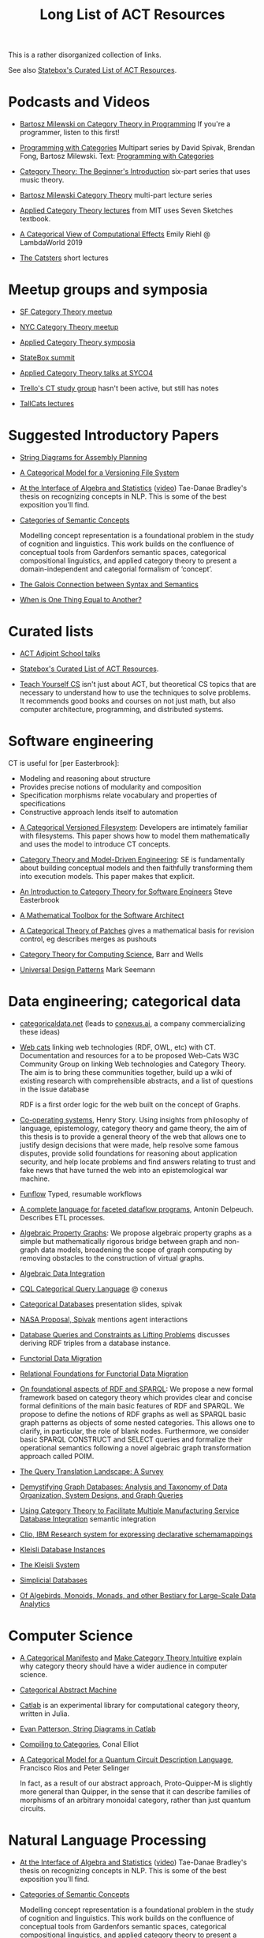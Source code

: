 #+TITLE: Long List of ACT Resources

This is a rather disorganized collection of links.

See also [[https://t.co/oxZF8h0ApS][Statebox's Curated List of ACT Resources]].

* Podcasts and Videos

   * [[https://corecursive.com/035-bartosz-milewski-category-theory/][Bartosz Milewski on Category Theory in Programming]]
     If you're a programmer, listen to this first!

   * [[https://www.youtube.com/playlist?list=PLhgq-BqyZ7i7MTGhUROZy3BOICnVixETS][Programming with Categories]] Multipart series by David Spivak, Brendan Fong,
     Bartosz Milewski.  Text: [[http://brendanfong.com/programmingcats_files/cats4progs-DRAFT.pdf][Programming with Categories]]

   * [[https://www.youtube.com/watch?v=P6DvIfTJhx8&feature=youtu.be][Category Theory: The Beginner's Introduction]] six-part series
     that uses music theory.
     
   * [[https://youtu.be/I8LbkfSSR58?t=2674][Bartosz Milewski Category Theory]] multi-part lecture series

   * [[https://www.youtube.com/watch?v=UusLtx9fIjs&t=525s&index=2&list=PLhgq-BqyZ7i5lOqOqqRiS0U5SwTmPpHQ5][Applied Category Theory lectures]] from MIT uses Seven Sketches textbook.

   * [[https://www.youtube.com/watch?v=Ssx2_JKpB3U][A Categorical View of Computational Effects]] Emily Riehl @ LambdaWorld 2019

   * [[https://www.youtube.com/user/TheCatsters][The Catsters]] short lectures

* Meetup groups and symposia

   * [[https://www.meetup.com/Category-Theory/][SF Category Theory meetup]]
   * [[https://www.meetup.com/NYC-Category-Theory/][NYC Category Theory meetup]]    

   * [[http://www.appliedcategorytheory.org/][Applied Category Theory symposia]]
   * [[https://summit.statebox.org/static.html][StateBox summit]]
   * [[http://math.ucr.edu/home/baez/SYCO4/][Applied Category Theory talks at SYCO4]]

   * [[https://github.com/trello/category-theory][Trello's CT study group]] hasn't been active, but still has notes

   * [[https://github.com/TallCats/CategoryTheory][TallCats lectures]]

* Suggested Introductory Papers

   * [[https://arxiv.org/pdf/1909.10475.pdf][String Diagrams for Assembly Planning]]

   * [[http://www.inf.ufrgs.br/~eslgastal/files/cmvfs.pdf][A Categorical Model for a Versioning File System]]

   * [[https://arxiv.org/pdf/2004.05631.pdf][At the Interface of Algebra and Statistics]] ([[https://www.youtube.com/watch?v=wiadG3ywJIs&feature=youtu.be][video]]) Tae-Danae Bradley's thesis
     on recognizing concepts in NLP.  This is some of the best exposition you'll find.

   * [[https://arxiv.org/abs/2004.10741][Categories of Semantic Concepts]]
     
     Modelling concept representation is a foundational problem in the study of
     cognition and linguistics. This work builds on the confluence of conceptual
     tools from Gardenfors semantic spaces, categorical compositional
     linguistics, and applied category theory to present a domain-independent
     and categorial formalism of ‘concept’.

   * [[https://www.logicmatters.net/resources/pdfs/Galois.pdf][The Galois Connection between Syntax and Semantics]]
     
   * [[http://www.math.harvard.edu/~mazur/preprints/when_is_one.pdf][When is One Thing Equal to Another?]]


* Curated lists
  
   * [[https://www.epatters.org/wiki/algebra/act-adjoint-school.html][ACT Adjoint School talks]]

   * [[https://t.co/oxZF8h0ApS][Statebox's Curated List of ACT Resources]].

   * [[https://teachyourselfcs.com/][Teach Yourself CS]] isn't just about ACT, but theoretical CS topics that are
     necessary to understand how to use the techniques to solve problems. It
     recommends good books and courses on not just math, but also computer
     architecture, programming, and distributed systems.

* Software engineering
  
  CT is useful for [per Easterbrook]:
      * Modeling and reasoning about structure
      * Provides precise notions of modularity and composition
      * Specification morphisms relate vocabulary and properties of specifications
      * Constructive approach lends itself to automation
   

   * [[http://www.inf.ufrgs.br/~eslgastal/files/cmvfs.pdf][A Categorical Versioned Filesystem]]: Developers are intimately familiar
     with filesystems.  This paper shows how to model them mathematically
     and uses the model to introduce CT concepts.
     
   * [[https://gsd.uwaterloo.ca/sites/default/files/Accat12-paper7.pdf][Category Theory and Model-Driven Engineering]]: SE is fundamentally about
     building conceptual models and then faithfully transforming them into 
     execution models.  This paper makes that explicit.

   * [[http://www.cs.toronto.edu/~sme/presentations/cat101.pdf][An Introduction to Category Theory for Software Engineers]] Steve Easterbrook

   * [[https://pdfs.semanticscholar.org/6967/97cd745dbe49a225eac5912d76c845d8dfdf.pdf][A Mathematical Toolbox for the Software Architect]]

   * [[https://arxiv.org/pdf/1311.3903.pdf][A Categorical Theory of Patches]] gives a mathematical basis for revision
     control, eg describes merges as pushouts
     
   * [[http://www.math.mcgill.ca/triples/Barr-Wells-ctcs.pdf][Category Theory for Computing Science]], Barr and Wells

   * [[https://seemannworkshop.netcorebcn.group/][Universal Design Patterns]] Mark Seemann

* Data engineering; categorical data

   * [[https://categoricaldata.net/][categoricaldata.net]] (leads to [[https://conexus.ai/][conexus.ai]], a company commercializing these
     ideas)
     
   * [[https://web-cats.gitlab.io/][Web cats]] linking web technologies (RDF, OWL, etc) with CT.
     Documentation and resources for a to be proposed Web-Cats W3C Community
     Group on linking Web technologies and Category Theory. The aim is to bring
     these communities together, build up a wiki of existing research with
     comprehensible abstracts, and a list of questions in the issue database
     
     RDF is a first order logic for the web built on the concept of Graphs.

   * [[https://co-operating.systems/2019/04/01/PhD_second_year_report.pdf][Co-operating systems]], Henry Story.
      Using insights from philosophy of language, epistemology, category theory
      and game theory, the aim of this thesis is to provide a general theory of
      the web that allows one to justify design decisions that were made, help
      resolve some famous disputes, provide solid foundations for reasoning
      about application security, and help locate problems and find answers
      relating to trust and fake news that have turned the web into an
      epistemological war machine.

   * [[https://www.tweag.io/posts/2018-04-25-funflow.html][Funflow]] Typed, resumable workflows

   * [[https://arxiv.org/pdf/1906.05937.pdf][A complete language for faceted dataflow programs]], Antonin Delpeuch.
     Describes ETL processes.

   * [[https://arxiv.org/abs/1909.04881][Algebraic Property Graphs]]: We propose algebraic property graphs as a simple
     but mathematically rigorous bridge between graph and non-graph data models,
     broadening the scope of graph computing by removing obstacles to the
     construction of virtual graphs.

   * [[https://arxiv.org/abs/1503.03571][Algebraic Data Integration]]

   * [[http://cql.conexus.ai/][CQL Categorical Query Language]] @ conexus

   * [[http://math.mit.edu/~dspivak/informatics/talks/CTDBIntroductoryTalk][Categorical Databases]] presentation slides, spivak

   * [[http://math.mit.edu/~dspivak/informatics/grants/NASA-Proposal.pdf][NASA Proposal, Spivak]] mentions agent interactions

   * [[https://arxiv.org/pdf/1202.2591.pdf][Database Queries and Constraints as Lifting Problems]] discusses deriving RDF
     triples from a database instance.

   * [[https://arxiv.org/pdf/1009.1166.pdf][Functorial Data Migration]]

   * [[https://arxiv.org/abs/1212.5303][Relational Foundations for Functorial Data Migration]]

   * [[https://arxiv.org/abs/1910.07519][On foundational aspects of RDF and SPARQL]]: We propose a new formal
     framework based on category theory which provides clear and concise formal
     definitions of the main basic features of RDF and SPARQL. We propose to
     define the notions of RDF graphs as well as SPARQL basic graph patterns as
     objects of some nested categories. This allows one to clarify, in
     particular, the role of blank nodes. Furthermore, we consider basic SPARQL
     CONSTRUCT and SELECT queries and formalize their operational semantics
     following a novel algebraic graph transformation approach called POIM.

   * [[https://arxiv.org/abs/1910.03118][The Query Translation Landscape: A Survey]]

   * [[https://arxiv.org/pdf/1910.09017.pdf][Demystifying Graph Databases: Analysis and Taxonomy of Data Organization,
     System Designs, and Graph Queries]]

   * [[http://computingengineering.asmedigitalcollection.asme.org/article.aspx?articleid=2539429][Using Category Theory to Facilitate Multiple Manufacturing Service Database
     Integration]] semantic integration

   * [[http://www.cs.cmu.edu/~natassa/courses/15-823/current/papers/CLIO-SIGMOD2005.pdf][Clio,  IBM Research  system  for  expressing  declarative  schemamappings]]

   * [[https://arxiv.org/pdf/1209.1011.pdf][Kleisli Database Instances]]

   * [[https://citeseerx.ist.psu.edu/viewdoc/download;jsessionid=7C32AA38CA2A65FABCC98A50D728C854?doi=10.1.1.42.4942&rep=rep1&type=pdf][The Kleisli System]]

   * [[https://arxiv.org/pdf/0904.2012.pdf][Simplicial Databases]]

   * [[http://www.michael-noll.com/blog/2013/12/02/twitter-algebird-monoid-monad-for-large-scala-data-analytics/][Of Algebirds, Monoids, Monads, and other Bestiary for Large-Scale Data Analytics]]

* Computer Science

   * [[https://ncatlab.org/nlab/show/A+Categorical+Manifesto][A Categorical Manifesto]] and [[http://www.j-paine.org/make_category_theory_intuitive.html][Make Category Theory Intuitive]] explain why
     category theory should have a wider audience in computer science.

   * [[https://www.sciencedirect.com/science/article/pii/0167642387900207][Categorical Abstract Machine]]
     
   * [[https://github.com/epatters/Catlab.jl][Catlab]] is an experimental library for computational category theory,
     written in Julia.
     
   * [[https://www.youtube.com/watch?v=7dmrDYQh4rc][Evan Patterson, String Diagrams in Catlab]]

   * [[http://conal.net/papers/compiling-to-categories/][Compiling to Categories]], Conal Elliot

   * [[https://arxiv.org/abs/1706.02630][A Categorical Model for a Quantum Circuit Description Language]],
     Francisco Rios and Peter Selinger
     
     In fact, as a result of our abstract approach, Proto-Quipper-M is slightly
     more general than Quipper, in the sense that it can describe families of
     morphisms of an arbitrary monoidal category, rather than just quantum
     circuits.

* Natural Language Processing

   * [[https://arxiv.org/pdf/2004.05631.pdf][At the Interface of Algebra and Statistics]] ([[https://www.youtube.com/watch?v=wiadG3ywJIs&feature=youtu.be][video]]) Tae-Danae Bradley's thesis
     on recognizing concepts in NLP.  This is some of the best exposition you'll find.

   * [[https://arxiv.org/abs/2004.10741][Categories of Semantic Concepts]]
     
     Modelling concept representation is a foundational problem in the study of
     cognition and linguistics. This work builds on the confluence of conceptual
     tools from Gardenfors semantic spaces, categorical compositional
     linguistics, and applied category theory to present a domain-independent
     and categorial formalism of ‘concept’.

   * [[https://arxiv.org/abs/2004.07353][The nucleus: Mining concepts from adjunctions]]    

   * [[https://arxiv.org/pdf/1901.10723.pdf][Compositionality for Recursive Neural Networks]]
   * [[https://golem.ph.utexas.edu/category/2018/02/linguistics_using_category_the.html][Linguistics using Category Theory]] is a summary of the paper
     [[https://arxiv.org/abs/1003.4394][Mathematical Foundations for a Compositional Distributional Model of Meaning]].
     Certain CT methods were shown to out-perform other methods.

   * [[https://www.logicmatters.net/resources/pdfs/Galois.pdf][The Galois Connection between Syntax and Semantics]]

   * [[https://arxiv.org/pdf/1904.03478.pdf][The Mathematics of Text Structure]] is a 2019 paper that doesn't assume
     much knowledge of category theory.

   * [[http://lecomte.al.free.fr/ressources/PARIS8_LSL/Lambek.pdf][The Mathematics of Sentence Structure]] is an early paper by Lambek ([[https://www.cs.cmu.edu/~fp/courses/15816-f16/misc/Lambek58.pdf][JSTOR]]).

   * [[https://cseweb.ucsd.edu/~goguen/projs/semio.html][Algebraic Semiotics]]

   * [[https://sites.google.com/view/capns2018/home?authuser=0][Conference: Compositional Approaches for Physics, NLP, and Social Sciences 2018]]

   * [[https://arxiv.org/pdf/1811.11041.pdf][Translating and Evolving: Towards a Model of Language Change in DisCoCat]]
     accounts for evolution within a language, and translation between languages.

   * [[https://en.wikipedia.org/wiki/Categorial_grammar][Categorial Grammar]] is a term used for a family of formalisms in natural language
     syntax motivated by the principle of compositionality and organized according to
     the view that syntactic constituents should generally combine as functions or
     according to a function-argument relationship.

   * [[https://arxiv.org/search/cs?searchtype=author&query=Coecke%252C+B][Papers by Bob Coecke]] are mainly about NLP.

   * [[https://arxiv.org/pdf/1908.04291.pdf][The far side of the cube]] Dan R. Ghica derives the most general game model in
     which all other game models live.
     
   * [[http://conal.net/papers/][Conal Elliot papers]]

   * [[http://repmus.ircam.fr/_media/moreno/Andreatta_Creativity_MCM2013.pdf][Towards a Categorical Theory of Creativity for Music, Discourse, and Cognition]]

** Lambek pregroup grammar

   The [[https://ncatlab.org/nlab/show/categorical+compositional+distributional+semantics][DisCoCat]] framework (Categorical compositional distributional semantics)
   "uses category theory to combine the benefits of two very different
    approaches to linguistics: categorial grammar and distributional semantics."
    
   Is there a mathematical treatment of grammar that would help frame
   the question "Why do certain strings of words sound better, more poetic?"
   Does poetry sound better than prose in a language you don't understand?
   

   Wikipedia doesn't have an entry for pregroup.  Searching for it redirects to
   [[https://en.wikipedia.org/wiki/Pregroup_grammar][Pregroup grammar]], which starts with a definition of pregroup.
   
   [[https://ncatlab.org/nlab/show/pregroup+grammar][Pregroup Grammar on ncatlab]] is a more advanced treatment.
   
   [[http://www.math.mcgill.ca/barr/lambek/pdffiles/compute.pdf][A computational algebraic approach to English grammar]], Lambek 
   This is a good place to start.
   It gives proofs of pregroup properties from the axioms.

   [[http://www.math.mcgill.ca/rags/JAC/124/Lambek-Pregroups-s.pdf][Pregroups and Natural Language Processing]], Lambek

   [[https://pdfs.semanticscholar.org/345c/c79cb9cf3d643bca045750107286dd470772.pdf][Pregroup Grammars for Chords]], Richard G. Terrat
   
   [[http://www.math.mcgill.ca/barr/lambek/pdffiles/][Lambek's Last Papers]] including Capulet semantics!

   We have music grammar, what about semantics?
   
* Game Theory

  Communication is a game.

   * [[http://www.gtcenter.org/Archive/2014/Conf/Jimenez1880.pdf][Game Theory from a Categoric Point of View]]

   * [[https://arxiv.org/pdf/1603.04641.pdf][Compositional Game Theory]] Ghani, Hedges, Winschel, [[https://www.philipp-zahn.com/profile/][Zahn]]

   * ([[https://twitter.com/_julesh_/status/1177687657062764547?s=03][Tweet from Jules Hedges]])
   * [[https://t.co/wUGJWH1D1S][The paper introducing open games]]
   * [[https://t.co/KGbjAymxz1][Compositional game theory bibliography]]
   * [[https://t.co/4aK5a1r8Ko][On compositionality]]
   * [[https://t.co/GecVY6oyqV][Applying the rising sea]]
   * [[https://t.co/APVoPKfoLK][Open games tool demo]]

   * [[https://bosker.files.wordpress.com/2010/12/joyal-games.pdf][Joyal: Two-Person Games]]


   * [[http://math.ucr.edu/home/baez/games/games_1.html][John Baez game theory course notes]]

   * [[https://cacm.acm.org/magazines/2019/1/233530-deception-identity-and-security/fulltext][Deception, Identity, and Security: The Game Theory of Sybil Attacks]]

   * [[http://www.reluctantm.com/gcruttw/publications/CGC.pdf][Combinatorial Game Categories]]


* Complex Systems
  
   * [[https://julesh.com/2019/12/02/lax-functors-describe-emergent-effects/][Lax Functors Describe Emergent Effects]]
  
* Logic
  
   * [[https://www.karger.com/Article/PDF/275811][Categorical treatment of how logical structures develop, Piaget]]
 
   * [[https://mikeshulman.github.io/catlog/catlog.pdf][Categorical Logic from a Categorical Point of View]], Mike Shulman


* References
  
[[https://statebox.org/][statebox.org]] is commercializing verifiable systems

[[https://johncarlosbaez.wordpress.com/2018/01/22/statebox-a-universal-language-of-distributed-systems/][Statebox: A Universal Language of Distributed Systems]] describes the
open project that aims to build a programming language based on
universal mathematical principles.  The aim is to apply these
principles to solving problems of coordination in large-scale
distributed systems, even complex ones.


[[https://www.mit.edu/~eadam/eadam_PhDThesis.pdf][Systems, Generativity and Interactional Effects by Elie M. Adam]]

[[https://arxiv.org/pdf/1305.0297.pdf][The Operad of Wiring Diagrams]] explains operads, which are a way of studying
hierarchies where each "layer" is composed of components in a lower layer.

[[https://apps.dtic.mil/docs/citations/AD1060774][Categorical Approach to Agent Interactions]] proposal by Spivak.
[[https://apps.dtic.mil/dtic/tr/fulltext/u2/1060774.pdf][Categorical Approach to Agent Interactions final report]]

[[https://arxiv.org/pdf/1504.05625.pdf][A Compositional Framework for Passive Linear Networks]]

[[https://arxiv.org/abs/1704.02051][A Compositional Framework for Reaction Networks]]

[[https://arxiv.org/pdf/1904.12974.pdf][Computational Petri Nets: Adjunction considered harmful]]

[[Https://air.unimi.it/retrieve/handle/2434/155499/138859/phd_unimi_R07647.pdf][Hierarchical-Granularity Holonic Modelling]]

[[https://courses.engr.illinois.edu/cs522/sp2016/InstitutionsAbstractModelTheory.pdf][Institutions: Abstract Model Theory]]

[[https://cseweb.ucsd.edu/~goguen/pps/ifi04.pdf][Information Integration in Institutions]]

** Set Theory
   
   * [[https://arxiv.org/abs/0810.1279][Set Theory for Category Theory]]
   * [[http://www.tac.mta.ca/tac/reprints/articles/11/tr11abs.html][Lawvere: on Category of Sets]]
   * [[https://www.cambridge.org/core/books/sets-for-mathematics/E899F592AD8FBA9A550B1ED3E1E61EC3][Lawvere: Sets for Mathematics]]


** Category Theory

Category theory underpins mathematics, and therefore programming
languages. Historically it's been presented as a unifying study of deep
symmetries in mathematics in a way that's impenetrable to
non-specialists. More recently it's come to the attention of a wider
audience of programming language aficionados, especially in functional
language communities such as Haskell and type-theorists, and formal
proof systems.

[[https://arxiv.org/abs/1912.10642][Notes on category theory with examples from basic mathematics]]
These notes were originally developed as lecture notes for a category theory
course. They should be well-suited to anyone that wants to learn category theory
from scratch and has a scientific mind. There is no need to know advanced
mathematics, nor any of the disciplines where category theory is traditionally
applied, such as algebraic geometry or theoretical computer science. The only
knowledge that is assumed from the reader is linear algebra. All concepts are
explained by giving concrete examples from different, non-specialized areas of
mathematics (such as basic group theory, graph theory, and probability). Not
every example is helpful for every reader, but hopefully every reader can find
at least one helpful example per concept. The reader is encouraged to read all
the examples, this way they may even learn something new about a different
field. Particular emphasis is given to the Yoneda lemma and its significance,
with both intuitive explanations, detailed proofs, and specific examples.
Another common theme in these notes is the relationship between categories and
directed multigraphs, which is treated in detail. From the applied point of
view, this shows why categorical thinking can help whenever some process is
taking place on a graph.

[[https://plato.stanford.edu/entries/category-theory/][Stanford Encyclopedia on Category Theory]]

[[https://groupoids.org.uk/pdffiles/Analogy-and-Comparison.pdf][Category Theory: A Framework for Analogy and Comparison]]

[[https://arxiv.org/pdf/1809.05923.pdf][What is Applied Category Theory?]] describes functors as maps
between syntax (source cat) and semantics (target cat).

[[https://www.math3ma.com/blog/what-is-category-theory-anyway][What is Category Theory Anyway?]]

[[https://www.logicmatters.net/resources/pdfs/GentleIntro.pdf][A Gentle Introduction to Category Theory]] Peter Smith, LogicMatters


[[http://abel.math.harvard.edu/~mazur/preprints/when_is_one.pdf][When is one thing equal to another?]] Barry Mazur, on equivalence

[[https://ncatlab.org/nlab/show/HomePage][nCat Lab]] is a wikipedia-like site for "category theory in the large": using
category theory to describe EVERYTHING.

John Baez's [[http://math.ucr.edu/home/baez/week73.html#tale][description of n-Categories]] was the most illuminating I've found.
The other articles in that blog are well worth reading, too.

[[https://github.com/jwiegley/category-theory][Category Theoretic constructions in Coq]]

[[https://ncatlab.org/nlab/show/sheaf+semantics+of+concurrent+interacting+objects][Sheaf Semantics for Concurrent Interacting Objects]]

[[https://blog.statebox.org/programming-is-just-an-example-6bc6bacb7b72][Programming Languages as Categories]]

[[https://www.math3ma.com/blog/the-yoneda-perspective][The Yoneda Perspective]]: You are your relationships


[[https://johncarlosbaez.wordpress.com/2019/03/24/complex-adaptive-system-design-part-9/][Complex Adaptive Systems Design part 9]]

[[http://www.ams.org/journals/proc/1994-122-02/S0002-9939-1994-1216823-2/home.html][An adjoint characterization of the category of Sets]]


[[https://arxiv.org/pdf/0908.3347.pdf][A survey of graphical languages for monoidal categories]] Peter Selinger
A good survey of the variants of monoidal categories.
Look at the diagram at the end that classifies them.

[[http://www.zanasi.com/fabio/files/paperCALCO19b.pdf][CARTOGRAPHER: A tool for string diagrammatic reasoning]]

[[https://arxiv.org/pdf/1401.7220.pdf][Category Theory Using String Diagrams]], Dan Marsden

[[https://arxiv.org/abs/2002.02762][A Categorical Semantics for Guarded Petri Nets]]


[[https://twitter.com/_julesh_/status/1234847566023610368][Jules' tweet about industrial process diagrams]]
describes Forrester's Industrial Dynamics.
     
[[https://en.wikipedia.org/wiki/Energy_Systems_Language][Energy Systems Language]], [[https://en.wikipedia.org/wiki/Howard_T._Odum][Odum]]

   Techniques for modeling systems based on energy flow.
   But be careful of generative effects in the model,
   such as the [[https://en.wikipedia.org/wiki/Two_capacitor_paradox][two-capacitor paradox]] that arises in simple
   models that neglect radiation.
   
** Application Areas

[[https://vimeo.com/6590617][Commutative Monads, Diagrams and Knots]] video Dan Piponi for Haskell programmers

[[https://arxiv.org/abs/1401.4585][Arrow's theorem by arrow theory]], Abramsky

[[https://arxiv.org/pdf/1311.4376.pdf][Understanding Visualization: A Formal Approach using Category Theory and
Semiotics]]

[[http://citeseerx.ist.psu.edu/viewdoc/download?doi=10.1.1.73.9803&rep=rep1&type=pdf][An Introduction to Algebraic Semiotics, with Application to User Interface
Design]]

[[http://www.few.vu.nl/~rplanque/Onderwijs/MathBio/PapersForProject/Rosen.pdf][Robert Rosen: The Representation of Biological Systems from the Standpoint of
the Theory of Categories]] 1958

[[https://www.academia.edu/20729996/Category_Theory_as_a_Mathematics_for_Formalizing_Ontologies][Category Theory as a Mathematics for Formalizing Ontologies]]

[[http://delivery.acm.org/10.1145/3240000/3236765/icfp18main-p18-p.pdf][Simple Essence of Automatic Differentiation]] application in machine learning
(video of [[https://www.youtube.com/watch?v=MmkNSsGAZhw&feature=youtu.be&__s=zqzmedcvejvhpuaznsfv][Simple essence of automatic differentiation Talk]])

[[https://apps.dtic.mil/dtic/tr/fulltext/u2/a297528.pdf][FORMAL FOUNDATIONS FOR THE SPECIFICATION OF SOFTWARE ARCHITECTURE
DISSERTATION Mark James Gerken]]


[[https://arxiv.org/abs/1906.05443][Rewriting Structured Cospans: A Syntax For Open Systems]]

[[https://arxiv.org/abs/1908.10660][Foundations of Brick Diagrams]]

[[https://twitter.com/typeswitch/status/1169679047892381697?s=03][Adjointness Pattern: ( )^L <=> ( )xL]]

[[https://en.wikipedia.org/wiki/Categorial_grammar][Categorial Grammar]] is a term used for a family of formalisms in natural language
syntax motivated by the principle of compositionality and organized according to
the view that syntactic constituents should generally combine as functions or
according to a function-argument relationship.

[[https://www.dpmms.cam.ac.uk/~martin/Research/Publications/2007/hp07.pdf][The Category Theoretic Understanding of
Universal Algebra: Lawvere Theories and Monads]]

[[http://cogprints.org/7753/6/AdjDynSystems.pdf][On adjoint dynamical systems]] Baianu and Scripcariu, Bulletin of Mathematical Biology, Volume 35, 1973

[[https://upload.wikimedia.org/wikipedia/commons/4/48/Final_Topics_Paper_on_Catos.pdf][Category Theory Pertaining to Dynamical Systems]] shows that in a certain category of dynamical systems,
a chaotic observable implies a chaotic dynamic system.

[[http://www.few.vu.nl/~rplanque/Onderwijs/MathBio/PapersForProject/Rosen.pdf][The Representation of Biological Systems from the Standpoint of the Theory of Categories]], Robert Rosens,
Bulletin of Mathematical Biophysics, Volume 20, 1958

A mathematical framework for a rigorous theory of general systems is
constructed, using the theory of Categories and Functors inroduced by Eilenberg
and MacLane. A short discussion of the basic ideas is given, and their possible
application to the theory of biological systems is discussed.  On the basis of these considerations,
a number of results are proved, includuing the possibility of selecting a unique representative (a "canonical form")
from a family of mathematical objects, all of which represent the same system.
As an example, the reprsentation of the neural net and the finit automaton is
constructed in terms of our general theory.

[[https://static.aminer.org/pdf/PDF/000/392/201/category_theory_applied_to_neural_modeling_and_graphical_representations.pdf][Category theory applied to neural modeling and graphical representations]]

[[https://arxiv.org/abs/1409.5531][A Theory of Resources]] Coecke

The last two minutes of [[https://youtu.be/I8LbkfSSR58?t=2674][Bartosz Milewski Category Theory 1.1]] makes the point
that category theory is more about epistemology (the way we think) than ontology
(the way things are).
Semiotics is also about epistemology.

[[http://www.cs.ox.ac.uk/ACT2019/preproceedings/John%2520Nolan,%2520Blake%2520Pollard,%2520Spencer%2520Breiner,%2520Dhananjay%2520Anand%2520and%2520Eswaran%2520Subrahmanian.pdf][Compositional models for power systems]] Nolan, Pollard, Breiner

[[https://arxiv.org/pdf/1909.10475.pdf][String Diagrams for Assembly Planning]]

[[https://arxiv.org/abs/1703.08314][Interacting Conceptual Spaces I : Grammatical Composition of Concepts]]

[[https://www.researchgate.net/publication/254920369_Compositionality_and_Systematicity][Compositionality and Systematicity]]

[[Https://journals.plos.org/ploscompbiol/article?id=10.1371/journal.pcbi.1005683][Categorical Theory and Numerical Knowledge]]

** Other math

   * [[http://math.ucr.edu/home/baez/books.html][How to learn math and physics]], John Baez's advice.

   * [[https://www.math3ma.com/blog/the-tensor-product-demystified][The tensor product, demystified]]

   * [[https://jeremykun.com/2014/01/17/how-to-conquer-tensorphobia/][How to conquer tensorphobia]]

   * [[https://faculty.math.illinois.edu/~r-ash/Algebra/Chapterr10.pdf][Abstract Algebra: Basic Graduate Year, Chap 10]] describes categories
     using examples in sets, groups, rings, fields, modules.
     The [[https://faculty.math.illinois.edu/~r-ash/Algebra.html][main site]] is good for abstract algebra, too.

   * [[https://home.uchicago.edu/~jpadgett/papers/unpublished/Economic.Production.as.Chemistry.II.pdf][Economic Production as Chemistry]] resource theories!
   * [[http://tuvalu.santafe.edu/~wbarthur/complexityeconomics.htm][Brian Arthur: Complexity Economics]]
   * [[https://www.lesswrong.com/posts/T7aQqNm6m8pTXZYnd/bayesian-probability-theory-as-extended-logic-a-new-result][Bayesian Probability Theory as Extended Logic]]
   * [[http://www.capax.sx/index.php/Agoric_papers][Agoric Papers]]

   * [[http://www.themathcitadel.com/wp-content/uploads/2019/03/counterexamples-prob-indep.pdf][Counterexamples in Probability]], Rachel Traylor
   * [[http://math.ucr.edu/home/baez/thesis_defense_pollard.pdf][Open Markov Networks]] Blake Pollard

   * [[http://www.cs.ox.ac.uk/ACT2019/preproceedings/John%2520Nolan,%2520Blake%2520Pollard,%2520Spencer%2520Breiner,%2520Dhananjay%2520Anand%2520and%2520Eswaran%2520Subrahmanian.pdf][Compositional Models for Power Systems]], article in Compositionality journal
   * [[https://github.com/NREL/PowerSystems.jl][PowerSystems.jl]] National Renewable Energy Lab software for analysis
     and modeling of power systems.

   * [[https://blog.usejournal.com/monoids-to-groupoids-492c35105113][Monoids to Groupoids]]
   * [[https://medium.com/@reinman/its-reboot-time-for-operating-systems-6a516ad8e89c][It's Reboot Time for Operating Systems]]

   * [[https://db.in.tum.de/~grust/files/monad-comprehensions.pdf][Monad Comprehensions: a Versatile Representation for Queries]]

   * [[https://www.cs.utah.edu/~mflatt/past-courses/cs7520/public_html/s06/notes.pdf][Programming Languages and Lambda Calculi]]

   * [[http://conal.net/papers/compiling-to-categories/][Compiling to Categories]]

   * [[https://www.hillelwayne.com/post/formally-modeling-migrations/][Formally Modeling Migrations]]

   * [[https://arxiv.org/abs/1910.04383][Causality and deceit: Do androids watch action movies?]]

   * [[http://www.inf.ufrgs.br/~eslgastal/files/cmvfs.pdf][A Categorical Model for a Versioning File System]]

   * [[https://ncatlab.org/nlab/show/partial+combinatory+algebra][Partial Combinatory Algebra]] describes what happens
     in untyped languages, where what would be type mismatches
     manifest as runtime errors.
     
   * [[https://arxiv.org/abs/1911.00818][A Practical Type System for Symmetric Monoidal Categories]]

   * [[http://db.cis.upenn.edu/DL/07/pods07.pdf][Provenance Semirings]]

   * [[https://zenodo.org/record/2565243#.XcWc-U9KhhF][Stream Ring Theory]]

   * [[https://www.slideshare.net/slidarko/mmadt-a-multimodel-abstract-data-type][mm-ADT]] Multi-model Abstract Data Types

   * [[https://pure.tue.nl/ws/files/2154050/200402.pdf][A Brief History of Process Algebra]]

   * [[https://uniformal.github.io/][MMT Meta-Meta Tool]] enabling uniform representation of knowledge

   * [[https://github.com/jozefg/learn-tt][Learn Type Theory]] collection of introductory resources

   * [[https://arxiv.org/abs/1902.07404][The Provability of Consistency]]

     Of this [[https://twitter.com/sclv/status/1128939715523174400][@sclv]] says: The standard story is that Godel's second
     incompleteness theorem stopped Hilbert's program dead in its tracks,
     because one could not prove the consistency of PA within itself. But a
     lovely new paper from Artemov argues that this isn't what G2 proved at all!

     In fact, what G2 proved was simply that no *single sentence* in PA could
     prove the consistency of PA. Artemov shows that by means verifiable in PA,
     we can prove, for any given sentence in PA that it is not inconsistent,
     which suffices for Hilbert's goals!
     
     (I should add that this lovely result is very parallel to what we do in
     computer science, where despite the existence of the halting problem, we
     somehow manage to prove things about programs all the time!)

   * [[https://www.cambridge.org/core/books/introduction-to-coalgebra/0D508876D20D95E17871320EADC185C6][Introduction to Coalgebra]], [[http://www.cs.ru.nl/B.Jacobs/CLG/JacobsCoalgebraIntro.pdf][PDF]], Bart Jacobs

     Whenever I come back to Bart Jacobs' "Introduction to Coalgebras" (which
     also covers algebras) I am surprised by how clear it is and how much I
     learn from it. Definitely a book for developers working at the intersection
     of OO and FP such as #Scala. -- [[https://twitter.com/bblfish/status/1203305108664127489?s=03][Henry Story]]

   * [[http://pages.cpsc.ucalgary.ca/~robin/class/617/projects-10/Masuka.pdf][Initial Algebra, Final Coalgebra, and Datatype]], Masuka Yeasin   
 
   * [[https://arxiv.org/abs/1506.07290][Scientific Modelling with Coalgebra-Algebra Homomorphisms]]

   * [[http://trace.tennessee.edu/cgi/viewcontent.cgi?article=1055&context=utk_harlan][Mathematical Foundations of Structured Programming]], Harlan Mills 1972
     
   * [[https://oeis.org/wiki/Logical_Graphs#Peirce.27s_law][Logical Graphs]]

   * [[https://ncatlab.org/nlab/show/categorical+semantics][Categorical Semantics]]
      One may interpret mathematical logic as being a
      formal language for talking about the collection of monomorphisms into a
      given object of a given category: the poset of subobjects of that object.

   * [[https://www.cs.kent.ac.uk/people/staff/dao7/publ/granule-icfp19.pdf][Quantitative Program Reasoning with Graded Modal Types]]

   * [[https://github.com/OpenLogicProject/OpenLogic/wiki/Other-Logic-Textbooks][Free Logic Textbooks]] from Open Logic Project

   * [[http://math.ucr.edu/home/baez/torsors.html][Torsors Made Easy]], John Baez.  Torsors are a kind of group action,
     and can be visualized by "bipartite" string diagrams as described
     by Joe Moeller in a [[https://twitter.com/CreeepyJoe/status/1248736658612031488][Twitter thread]].
     
* Books

** Introductory
   
   [[https://arxiv.org/pdf/1803.05316.pdf][Seven Sketches in Compositionality: Invitation to Applied Category Theory]]
   is the textbook used in [[https://www.youtube.com/watch?v=UusLtx9fIjs&t=525s&index=2&list=PLhgq-BqyZ7i5lOqOqqRiS0U5SwTmPpHQ5][Applied Category Theory courseware]] from MIT.

   [[http://brendanfong.com/programmingcats_files/cats4progs-DRAFT.pdf][Programming with Categories]] draft, Brendan Fong
   
   [[https://www.amazon.com/Category-Theory-Sciences-MIT-Press/dp/0262028131][Category Theory for the Sciences]], David I. Spivak
   There is an [[http://math.mit.edu/~dspivak/CT4S.pdf][abridged free version]] of this, too.
   
   [[https://github.com/hmemcpy/milewski-ctfp-pdf][Category Theory for Programmers]] Bartosz Milewski

   [[%5B%5Bhttp://pi.math.cornell.edu/~hatcher/AT/ATpage.html%5D%5BAlegraic%20Topology%5D%5D%0Ahttps://www.barnesandnoble.com/p/conceptual-mathematics-f-william-lawvere/1100948021/2694607767497?st=PLA&sid=BNB_ADL+Marketplace+Good+New+Textbooks+-+Desktop+Low&sourceId=PLAGoNA&dpid=tdtve346c&2sid=Google_c&gclid=EAIaIQobChMI_P-XgLH_4QIVRz0MCh1jPgqqEAQYASABEgK59vD_BwE][Conceptual Mathematics: A first introduction to categories]], Lawvere and Schanuel
   is the most approachable one I've found yet.

   [[http://citeseerx.ist.psu.edu/viewdoc/download?doi=10.1.1.211.4754&rep=rep1&type=pdf][Category Theory, Steve Awodey]]
   
   [[https://pimbook.org/][A Programmer's Introduction to Mathematics]], Jeremy Kun
   
** Not so introductory

   [[http://www.math.jhu.edu/~eriehl/context.pdf][Category Theory in Context]], Riehl


** Background

   * [[http://pi.math.cornell.edu/~hatcher/AT/ATpage.html][Alegraic Topology]], Hatcher

   * [[https://www.amazon.com/Software-Abstractions-Logic-Language-Analysis/dp/0262528908/][Software Abstractions]] introduction to formal methods

   * [[https://en.m.wikipedia.org/wiki/Laws_of_Form][Laws of Form]]

   * [[http://abstract.ups.edu/aata/][Abstract Algebra]] Theory and Applications, Judson open-source textbook

   * [[http://discrete.openmathbooks.org/dmoi3.html][Discrete Mathematics: An Open Introduction]]


* Breakthroughs :)

Jules Hedges, [02.10.19 07:19]
I'm proud to announce I've invented the term "yoloidal category" for a
non-strict monoidal category that you pretend is strict so you can interpret
string diagrams there

sg495, [02.10.19 07:22]
What about "fomoidal categories"? They are not really monoidal, but they will
pretend to be if that gets them into the party.

sg495, [02.10.19 07:24]
(e.g. the cartesian closed categories in which you add duals and they become
2-categories but you pick both background colours to be transparent so your
diagrams look like they live in a monoidal category)

Jules Hedges, [02.10.19 07:25]
That's both fomoidal and yoloidal - you need to pretend that the product is
strictly associative

Jules Hedges, [02.10.19 07:25]
Yoloidal categories are a technical trick to avoid thinking about the Mac Lane
coherence theorem 100 times a day, by pretending it doesn't exist

Jules Hedges, [02.10.19 07:36]
Abramsky's "Arrow's theorem by arrow theory" for example
https://arxiv.org/abs/1401.4585

